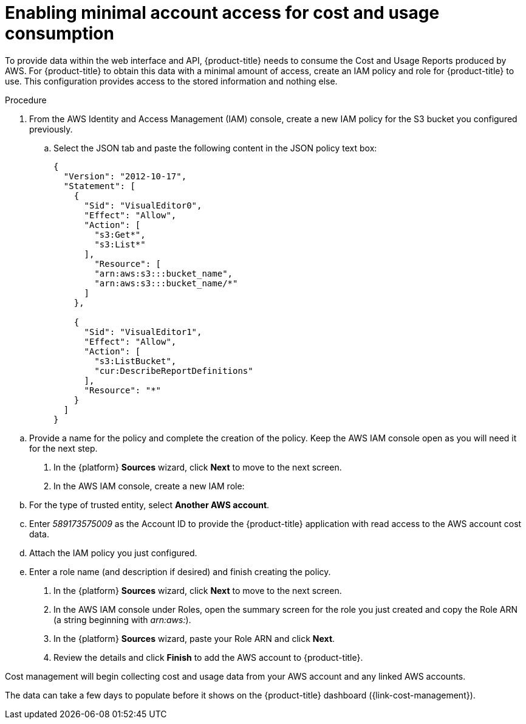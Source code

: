 // Module included in the following assemblies:
//
// assembly-adding-aws-sources.adoc
:_module-type: PROCEDURE
:experimental:

[id="enabling-aws-account-access_{context}"]
= Enabling minimal account access for cost and usage consumption

[role="_abstract"]
To provide data within the web interface and API, {product-title} needs to consume the Cost and Usage Reports produced by AWS. For {product-title} to obtain this data with a minimal amount of access, create an IAM policy and role for {product-title} to use. This configuration  provides access to the stored information and nothing else.

.Procedure

. From the AWS Identity and Access Management (IAM) console, create a new IAM policy for the S3 bucket you configured previously.
.. Select the JSON tab and paste the following content in the JSON policy text box:
+
----
{
  "Version": "2012-10-17",
  "Statement": [
    {
      "Sid": "VisualEditor0",
      "Effect": "Allow",
      "Action": [
        "s3:Get*",
        "s3:List*"
      ],
        "Resource": [
        "arn:aws:s3:::bucket_name",
        "arn:aws:s3:::bucket_name/*"
      ]
    },

    {
      "Sid": "VisualEditor1",
      "Effect": "Allow",
      "Action": [
        "s3:ListBucket",
        "cur:DescribeReportDefinitions"
      ],
      "Resource": "*"
    }
  ]
}
----
+
////
REMOVED FOR COST-148 / COST-161
////
////
+
[NOTE]
====
* Including the Action _iam:ListAccountAliases_ allows {product-title} to display the AWS account alias, rather than the account ID.
* (Optional) Including Actions _organization:List*_ and _organizations:Describe*_ allows {product-title} to obtain the display names of AWS member accounts if you are using consolidated billing rather than the account ID.
====
+
////

.. Provide a name for the policy and complete the creation of the policy. Keep the AWS IAM console open as you will need it for the next step.
. In the {platform} *Sources* wizard, click *Next* to move to the next screen.
. In the AWS IAM console, create a new IAM role:
.. For the type of trusted entity, select *Another AWS account*.
.. Enter _589173575009_ as the Account ID to provide the {product-title} application with read access to the AWS account cost data.
.. Attach the IAM policy you just configured.
.. Enter a role name (and description if desired) and finish creating the policy.
. In the {platform} *Sources* wizard, click *Next* to move to the next screen.
. In the AWS IAM console under Roles, open the summary screen for the role you just created and copy the Role ARN (a string beginning with _arn:aws:_).
. In the {platform} *Sources* wizard, paste your Role ARN and click *Next*.
. Review the details and click *Finish* to add the AWS account to {product-title}.

Cost management will begin collecting cost and usage data from your AWS account and any linked AWS accounts.

The data can take a few days to populate before it shows on the {product-title} dashboard ({link-cost-management}).
